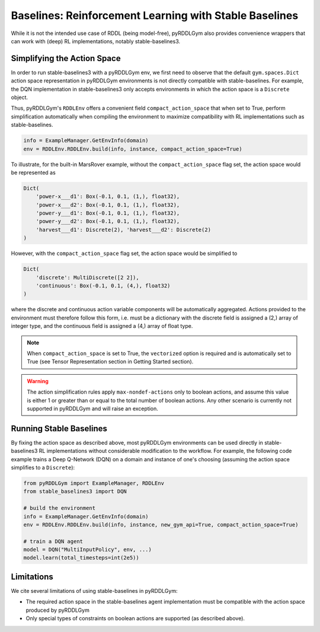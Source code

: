 Baselines: Reinforcement Learning with Stable Baselines
===============

While it is not the intended use case of RDDL (being model-free), pyRDDLGym also provides convenience
wrappers that can work with (deep) RL implementations, notably stable-baselines3.

Simplifying the Action Space
-------------------

In order to run stable-baselines3 with a pyRDDLGym env, we first need to observe that the default ``gym.spaces.Dict`` action space
representation in pyRDDLGym environments is not directly compatible with stable-baselines. For example, the DQN implementation
in stable-baselines3 only accepts environments in which the action space is a ``Discrete`` object.

Thus, pyRDDLGym's ``RDDLEnv`` offers a convenient field ``compact_action_space`` 
that when set to True, perform simplification automatically when compiling the environment 
to maximize compatibility with RL implementations such as stable-baselines.

.. code-block:: python

    info = ExampleManager.GetEnvInfo(domain)
    env = RDDLEnv.RDDLEnv.build(info, instance, compact_action_space=True)

To illustrate, for the built-in MarsRover example, 
without the ``compact_action_space`` flag set, the action space would be represented as

.. code-block:: python

    Dict(
        'power-x___d1': Box(-0.1, 0.1, (1,), float32), 
        'power-x___d2': Box(-0.1, 0.1, (1,), float32), 
        'power-y___d1': Box(-0.1, 0.1, (1,), float32), 
        'power-y___d2': Box(-0.1, 0.1, (1,), float32), 
        'harvest___d1': Discrete(2), 'harvest___d2': Discrete(2)
    )

However, with the ``compact_action_space`` flag set, the action space would be simplified to

.. code-block:: python

    Dict(
        'discrete': MultiDiscrete([2 2]), 
        'continuous': Box(-0.1, 0.1, (4,), float32)
    )

where the discrete and continuous action variable components will be automatically aggregated.
Actions provided to the environment must therefore follow this form, i.e. must be a dictionary
with the discrete field is assigned a (2,) array of integer type, and the continuous field is assigned
a (4,) array of float type.

.. note::
   When ``compact_action_space`` is set to True, the ``vectorized`` option is required 
   and is automatically set to True (see Tensor Representation section in Getting Started section). 

.. warning::
   The action simplification rules apply ``max-nondef-actions`` only to boolean actions, 
   and assume this value is either 1 or greater than or equal to the total number of boolean actions.
   Any other scenario is currently not supported in pyRDDLGym and will raise an exception.
   
Running Stable Baselines
-------------------

By fixing the action space as described above, most pyRDDLGym environments can be used directly
in stable-baselines3 RL implementations without considerable modification to the workflow.
For example, the following code example trains a Deep Q-Network (DQN) on a domain and 
instance of one's choosing (assuming the action space simplifies to a ``Discrete``):

.. code-block:: python

    from pyRDDLGym import ExampleManager, RDDLEnv
    from stable_baselines3 import DQN
    
    # build the environment
    info = ExampleManager.GetEnvInfo(domain)
    env = RDDLEnv.RDDLEnv.build(info, instance, new_gym_api=True, compact_action_space=True)
    
    # train a DQN agent
    model = DQN("MultiInputPolicy", env, ...)
    model.learn(total_timesteps=int(2e5))
    
Limitations
-------------------

We cite several limitations of using stable-baselines in pyRDDLGym:

* The required action space in the stable-baselines agent implementation must be compatible with the action space produced by pyRDDLGym
* Only special types of constraints on boolean actions are supported (as described above).
